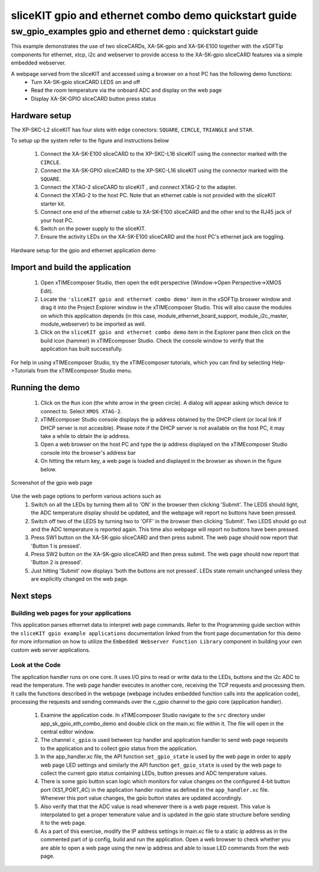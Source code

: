 sliceKIT gpio and ethernet combo demo quickstart guide
======================================================

.. _sliceKIT_gpio_ethernet_demo_quickstart:

sw_gpio_examples gpio and ethernet demo : quickstart guide
----------------------------------------------------------

This example demonstrates the use of two sliceCARDs, XA-SK-gpio and XA-SK-E100 together with the xSOFTip components for ethernet, xtcp, i2c and webserver to provide access to the XA-SK-gpio sliceCARD features via a simple embedded webserver.

A webpage served from the sliceKIT and accessed using a browser on a host PC has the following demo functions:
   * Turn XA-SK-gpio sliceCARD LEDS on and off
   * Read the room temperature via the onboard ADC and display on the web page
   * Display XA-SK-GPIO sliceCARD button press status

Hardware setup
++++++++++++++

The XP-SKC-L2 sliceKIT has four slots with edge conectors: ``SQUARE``, ``CIRCLE``, ``TRIANGLE`` and ``STAR``. 

To setup up the system refer to the figure and instructions below 

   #. Connect the XA-SK-E100 sliceCARD to the XP-SKC-L16 sliceKIT using the connector marked with the ``CIRCLE``.
   #. Connect the XA-SK-GPIO sliceCARD to the XP-SKC-L16 sliceKIT using the connector marked with the ``SQUARE``.
   #. Connect the XTAG-2 sliceCARD to sliceKIT , and connect XTAG-2 to the adapter. 
   #. Connect the XTAG-2 to the host PC. Note that an ethernet cable is not provided with the sliceKIT starter kit.
   #. Connect one end of the ethernet cable to XA-SK-E100 sliceCARD and the other end to the RJ45 jack of your host PC.
   #. Switch on the power supply to the sliceKIT.
   #. Ensure the activity LEDs on the XA-SK-E100 sliceCARD and the host PC's ethernet jack are toggling.
   
.. figure:: images/hardware_setup.*
   :align: center

   Hardware setup for the gpio and ethernet application demo


Import and build the application
++++++++++++++++++++++++++++++++

   #. Open xTIMEcomposer Studio, then open the edit perspective (Window->Open Perspective->XMOS Edit).
   #. Locate the ``'sliceKIT gpio and ethernet combo demo'`` item in the xSOFTip broswer window and drag it into the Project Explorer window in the xTIMEcomposer Studio. This will also cause the modules on which this application depends (in this case, module_ethernet_board_support, module_i2c_master, module_webserver) to be imported as well. 
   #. Click on the ``sliceKIT gpio and ethernet combo demo`` item in the Explorer pane then click on the build icon (hammer) in xTIMEcomposer Studio. Check the console window to verify that the application has built successfully.

For help in using xTIMEcomposer Studio, try the xTIMEcomposer tutorials, which you can find by selecting Help->Tutorials from the xTIMEcomposer Studio menu.

Running the demo
++++++++++++++++

   #. Click on the ``Run`` icon (the white arrow in the green circle). A dialog will appear asking which device to connect to. Select ``XMOS XTAG-2``. 
   #. xTIMEcomposer Studio console displays the ip address obtained by the DHCP client (or local link if DHCP server is not accesible). Please note if the DHCP  server is not available on the host PC, it may take a while to obtain the ip address.
   #. Open a web browser on the host PC and type the ip address displayed on the xTIMEcomposer Studio console into the browser's address bar
   #. On hitting the return key, a web page is loaded and displayed in the browser as shown in the figure below.

.. figure:: images/gpio_web_page.*
   :align: center

   Screenshot of the gpio web page

Use the web page options to perform various actions such as
   #. Switch on all the LEDs by turning them all to 'ON' in the browser then clicking 'Submit'. The LEDS should light, the ADC temperature display should be updated, and the webpage will report no buttons have been pressed.
   #. Switch off two of the LEDS by turning two to 'OFF' in the browser then clicking 'Submit'. Two LEDS should go out and the ADC temperature is reported again. This time also webpage will report no buttons have been pressed.
   #. Press SW1 button on the XA-SK-gpio sliceCARD and then press submit. The web page should now report that 'Button 1 is pressed'.
   #. Press SW2 button on the XA-SK-gpio sliceCARD and then press submit. The web page should now report that 'Button 2 is pressed'.
   #. Just hitting 'Submit' now displays 'both the buttons are not pressed'. LEDs state remain unchanged unless they are explicitly changed on the web page.
    
Next steps
++++++++++

Building web pages for your applications
........................................

This application parses ethernet data to interpret web page commands. Refer to the Programming guide section within the ``sliceKIT gpio example applications`` documentation linked from the front page documentation for this demo for more information on how to utilize the ``Embedded Webserver Function Library`` component in building your own custom web server applications.

Look at the Code
................

The application handler runs on one core. It uses I/O pins to read or write data to the LEDs, buttons and the i2c ADC to read the temperature. The web page handler executes in another core, receiving the TCP requests and processing them. It calls the functions described in the webpage (webpage includes embedded function calls into the application code), processing the requests and sending commands over the c_gpio channel to the gpio core (application handler).

   #. Examine the application code. In xTIMEcomposer Studio navigate to the ``src`` directory under app_sk_gpio_eth_combo_demo and double click on the main.xc file within it. The file will open in the central editor window.
   #. The channel ``c_gpio`` is used between tcp handler and application handler to send web page requests to the application and to collect gpio status from the application.
   #. In the app_handler.xc file, the API function ``set_gpio_state`` is used by the web page in order to apply web page LED settings and similarly the API function ``get_gpio_state`` is used by the web page to collect the current gpio status containing LEDs, button presses and ADC temperature values.
   #. There is some gpio button scan logic which monitors for value changes on the configured 4-bit button port (XS1_PORT_4C) in the application handler routine as defined in the ``app_handler.xc`` file. Whenever this port value changes, the gpio button states are updated accordingly.
   #. Also verify that that the ADC value is read whenever there is a web page request. This value is interpolated to get a proper temerature value and is updated in the gpio state structure before sending it to the web page.
   #. As a part of this exercise, modify the IP address settings in main.xc file to a static ip address as in the commented part of ip config, build and run the application. Open a web browser to check whether you are able to open a web page using the new ip address and able to issue LED commands from the web page.
